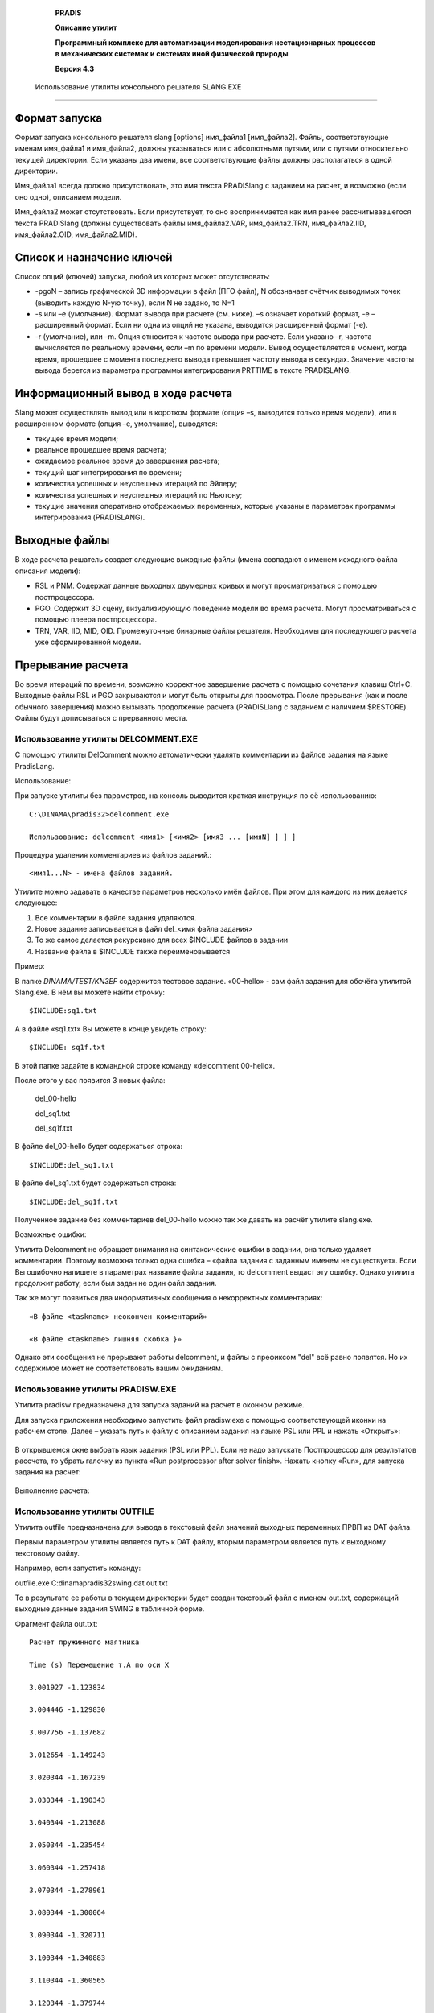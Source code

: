    **PRADIS**

   **Описание утилит**

   **Программный комплекс для автоматизации моделирования нестационарных
   процессов в механических системах и системах иной физической
   природы**

   **Версия 4.3**



 Использование утилиты консольного решателя SLANG.EXE
====================================================

Формат запуска
--------------

Формат запуска консольного решателя slang [options] имя_файла1
[имя_файла2]. Файлы, соответствующие именам имя_файла1 и имя_файла2,
должны указываться или с абсолютными путями, или с путями относительно
текущей директории. Если указаны два имени, все соответствующие файлы
должны располагаться в одной директории.

Имя_файла1 всегда должно присутствовать, это имя текста PRADISlang с
заданием на расчет, и возможно (если оно одно), описанием модели.

Имя_файла2 может отсутствовать. Если присутствует, то оно воспринимается
как имя ранее рассчитывавшегося текста PRADISlang (должны существовать
файлы имя_файла2.VAR, имя_файла2.TRN, имя_файла2.IID, имя_файла2.OID,
имя_файла2.MID).

Список и назначение ключей
--------------------------

Список опций (ключей) запуска, любой из которых может отсутствовать:

-  -pgoN – запись графической 3D информации в файл (ПГО файл), N
   обозначает счётчик выводимых точек (выводить каждую N-ую точку), если
   N не задано, то N=1

-  -s или –e (умолчание). Формат вывода при расчете (см. ниже). –s
   означает короткий формат, -e – расширенный формат. Если ни одна из
   опций не указана, выводится расширенный формат (-e).

-  -r (умолчание), или –m. Опция относится к частоте вывода при расчете.
   Если указано –r, частота вычисляется по реальному времени, если –m по
   времени модели. Вывод осуществляется в момент, когда время, прошедшее
   с момента последнего вывода превышает частоту вывода в секундах.
   Значение частоты вывода берется из параметра программы интегрирования
   PRTTIME в тексте PRADISLANG.

Информационный вывод в ходе расчета
-----------------------------------

Slang может осуществлять вывод или в коротком формате (опция –s,
выводится только время модели), или в расширенном формате (опция –e,
умолчание), выводятся:

-  текущее время модели;

-  реальное прошедшее время расчета;

-  ожидаемое реальное время до завершения расчета;

-  текущий шаг интегрирования по времени;

-  количества успешных и неуспешных итераций по Эйлеру;

-  количества успешных и неуспешных итераций по Ньютону;

-  текущие значения оперативно отображаемых переменных, которые указаны
   в параметрах программы интегрирования (PRADISLANG).

Выходные файлы
--------------

В ходе расчета решатель создает следующие выходные файлы (имена
совпадают с именем исходного файла описания модели):

-  RSL и PNM. Содержат данные выходных двумерных кривых и могут
   просматриваться с помощью постпроцессора.

-  PGO. Содержит 3D сцену, визуализирующую поведение модели во время
   расчета. Могут просматриваться с помощью плеера постпроцессора.

-  TRN, VAR, IID, MID, OID. Промежуточные бинарные файлы решателя.
   Необходимы для последующего расчета уже сформированной модели.

Прерывание расчета
------------------

Во время итераций по времени, возможно корректное завершение расчета с
помощью сочетания клавиш Ctrl+C. Выходные файлы RSL и PGO закрываются и
могут быть открыты для просмотра. После прерывания (как и после обычного
завершения) можно вызывать продолжение расчета (PRADISLlang с заданием с
наличием $RESTORE). Файлы будут дописываться с прерванного места.

Использование утилиты DELCOMMENT.EXE
====================================

С помощью утилиты DelComment можно автоматически удалять комментарии из
файлов задания на языке PradisLang.

Использование:

При запуске утилиты без параметров, на консоль выводится краткая
инструкция по её использованию::

     C:\DINAMA\pradis32>delcomment.exe

     Использование: delcomment <имя1> [<имя2> [имя3 ... [имяN] ] ] ]

Процедура удаления комментариев из файлов заданий.::

     <имя1...N> - имена файлов заданий.

Утилите можно задавать в качестве параметров несколько имён файлов. При
этом для каждого из них делается следующее:

1. Все комментарии в файле задания удаляются.

2. Новое задание записывается в файл del_<имя файла задания>

3. То же самое делается рекурсивно для всех $INCLUDE файлов в задании

4. Название файла в $INCLUDE также переименовывается

Пример:

В папке *DINAMA/TEST/KN3EF* содержится тестовое задание. «00-hello» - сам
файл задания для обсчёта утилитой Slang.exe. В нём вы можете найти
строчку::

     $INCLUDE:sq1.txt

А в файле «sq1.txt» Вы можете в конце увидеть строку::

     $INCLUDE: sq1f.txt

В этой папке задайте в командной строке команду «delcomment 00-hello».

После этого у вас появится 3 новых файла:

    del_00-hello

    del_sq1.txt

    del_sq1f.txt

В файле del_00-hello будет содержаться строка::

    $INCLUDE:del_sq1.txt

В файле del_sq1.txt будет содержаться строка::

    $INCLUDE:del_sq1f.txt

Полученное задание без комментариев del_00-hello можно так же давать на
расчёт утилите slang.exe.

Возможные ошибки:

Утилита Delcomment не обращает внимания на синтаксические ошибки в
задании, она только удаляет комментарии. Поэтому возможна только одна
ошибка – «файла задания с заданным именем не существует». Если Вы
ошибочно напишете в параметрах название файла задания, то delcomment
выдаст эту ошибку. Однако утилита продолжит работу, если был задан не
один файл задания.

Так же могут появиться два информативных сообщения о некорректных
комментариях::

    «В файле <taskname> неокончен комментарий»

    «В файле <taskname> лишняя скобка }»

Однако эти сообщения не прерывают работы delcomment, и файлы с префиксом
"del" всё равно появятся. Но их содержимое может не соответствовать
вашим ожиданиям.

Использование утилиты PRADISW.EXE
=================================

Утилита pradisw предназначена для запуска заданий на расчет в оконном
режиме.

Для запуска приложения необходимо запустить файл pradisw.exe с помощью
соответствующей иконки на рабочем столе. Далее – указать путь к файлу с
описанием задания на языке PSL или PPL и нажать «Открыть»:

.. figure:: ./media/image1.png
   :alt: pradissw_1

В открывшемся окне выбрать язык задания (PSL или PPL). Если не надо
запускать Постпроцессор для результатов рассчета, то убрать галочку из
пункта «Run postprocessor after solver finish». Нажать кнопку «Run», для
запуска задания на расчет:

.. figure:: ./media/image2.png
   :alt: pradisw

Выполнение расчета:

.. figure:: ./media/image3.png
   :alt: pradissw_3


Использование утилиты OUTFILE
=============================

Утилита outfile предназначена для вывода в текстовый файл значений
выходных переменных ПРВП из DAT файла.

Первым параметром утилиты является путь к DAT файлу, вторым параметром
является путь к выходному текстовому файлу.

Например, если запустить команду:

outfile.exe C:\dinama\pradis32\swing.dat out.txt

То в результате ее работы в текущем директории будет создан текстовый
файл с именем out.txt, содержащий выходные данные задания SWING в
табличной форме.

Фрагмент файла out.txt::

    Расчет пружинного маятника

    Time (s) Перемещение т.A по оси X

    3.001927 -1.123834

    3.004446 -1.129830

    3.007756 -1.137682

    3.012654 -1.149243

    3.020344 -1.167239

    3.030344 -1.190343

    3.040344 -1.213088

    3.050344 -1.235454

    3.060344 -1.257418

    3.070344 -1.278961

    3.080344 -1.300064

    3.090344 -1.320711

    3.100344 -1.340883

    3.110344 -1.360565

    3.120344 -1.379744

    3.130344 -1.398406

    3.140344 -1.416538

    3.150344 -1.434130

    3.160344 -1.451171

    3.170344 -1.467652

    3.180344 -1.483565

    3.190344 -1.498903

    3.200344 -1.513659

    3.210344 -1.527827

    3.220344 -1.541403

    3.230344 -1.554383

    3.240344 -1.566763

    3.250344 -1.578541

    3.260344 -1.589714

    3.270344 -1.600281

    3.280344 -1.610240

    3.290344 -1.619591

    3.300344 -1.628333

    3.310344 -1.636466

    3.320344 -1.643991

Использование утилиты armdoc
============================

Введение.
---------

Утилита ARMDOC предназначена для ведения содержимого системного каталога
в виде XML структур (структура папок с xml-файлами), а так же
формирования документации в HTML формате по всем объектам системного
каталога. Это позволяет получить удобный доступ к любой информации по
любому объекту.

Далее в документе будет подробнее сказано об XML структуре системного
каталога и форматах xml файлов.

Структура системного каталога.
------------------------------

Вся информация в XML формате о системном каталоге хранится в каталоге
*DINAMA/sysarm/XML*. Там расположен основной файл *sysarm.xml*,
содержащий информацию о существующих модулях. Для каждого из
перечисленных там модулей создан свой каталог, названный именем модуля,
информацию о котором он содержит. Каталог модуля содержит xml файл,
названный именем модуля, описывающий элементы, содержащиеся в модуле, а
так же шесть каталогов: *Model*, *OVP*, *Image*, *Node*, *Parameter*,
*Object*. Эти каталоги соответственно содержат xml файлы с описанием
моделей, првп, пго, узлов, параметров и питон-объектов, имеющихся в
модуле.

Таким образом, мы имеем следующую структуру: системный каталог содержит
модули, модули содержат объекты, которые делятся на шесть типов.

Подробнее о структуре XML файлов будет сказано ниже.

Возможности утилиты
-------------------

При запуске без аргументов выдаётся инструкция по пользованию, кратко
говорящая о возможностях утилиты.::

    C:\DINAMA\pradis32>armdoc

    Использование: armdoc <ключ> <имя>

    <ключ>:

    -a Добавить объект или модуль.

    -r Удалить объект или модуль.

    -g Вывести описание модуля или объекта.

    -d Сгенерировать документацию по объекту или модулю.

    -h Вывести эту справку.

    <имя>: имя xml-файла модуля или объекта с расширением или без.

Из этой справки видно, что, используя утилиту, мы имеем возможность:

1. Добавить новый объект или даже новый модуль в системный XML каталог.

2. Удалить из него имеющийся объект или весь модуль целиком.

3. Получить краткое описание объекта или модуля и списки тех элементов,
   которые он содержит.

4. Сгенерировать HTML документацию по объекту или модулю.

5. И вывести эту справку.

К слову сказать, при указании некорректного ключа, Вы так же получите
эту справку по использованию утилиты.

Кроме ключа в параметрах утилиты есть строковый параметр *<имя>*. Стоит
подробнее остановиться на формате этого параметра.

При его использовании можно выделить три случая:

1. Он вообще не нужен при указании ключа "-h".

2. При указании ключа "-a" он является именем файла с расширением ".xml"
   или без него. Если задать имя файла без расширения, то утилита сама
   его добавит, когда будет искать нужный файл. При этом файл должен
   описывать объект системного каталога в XML формате, но имя файла
   может быть никак не связано с именем самого описываемого объекта.
   Например, модель *mymdl* из модуля *mymodule* может быть описана в
   файле *123.xml*

3. При указании остальных ключей этот параметр должен быть именем
   объекта системного каталога. О том, как выглядит это имя, мы
   расскажем подробно.

Объектом системного каталога может быть либо модуль, либо объект модуля.
Если мы хотим указать модуль, то просто указываем его название. Если же
мы хотим указать на объект какого-то модуля, то указываем имя модуля и
имя нужного нам объекта через точку ("."). В конце этого параметра так
же можно приписать расширение ".xml", утилита корректно это обработает.
Вот некоторые примеры имён объектов системного каталога:

-  *abcd*.\ *xml* - модуль *abcd*

-  *qwe*.\ *rty* - объект *rty* модуля *qwe*

-  *module_12.node_34.XmL* - объект *node_34* модуля *module_12*

Теперь расскажем о каждой из возможностей утилиты чуть подробнее.

Добавление.
===========

Добавлять в системный XML каталог можно объекты различных типов:

-  Модуль

-  Модель

-  ПРВП

-  ПГО

-  Узел

-  Параметр

-  Питон-объект

Для каждого из них определена своя структура xml файла, передаваемого
утилите в качестве второго параметра. При добавлении объектов в
системный XML каталог следует соблюдать одно условие: имена объектов
модуля должны быть **уникальны** среди других объектов **такого же
типа** в **данном модуле**.

Рассмотрим подробнее форматы XML файлов.

Модуль.
~~~~~~~

::

    <module name="ModuleName">
    <description>
        <russian>
            <!-- Описание модуля на русском языке -->
        </russian>
        <english>
            <!-- Описание модуля на английском языке -->
        </english>
    </description>
    </module>

Как видите, файл модуля должен содержать только имя (атрибут *name* тега
*module*) и описание на русском и английском языках в произвольном виде.

Питон-объект.
~~~~~~~~~~~~~

::

    <object name="ObjectName" module="ModuleName">
    <description>
        <russian>
            <!-- Описание питон-объекта на русском языке -->
        </russian>
        <english>
            <!-- Описание питон-объекта на английском языке -->
        </english>
    </description>
    <fieldlist>
        <!-- Перечесление элементов -->
        <field name="FieldName" type="FieldType">
           <description>
             <russian>
                 <!-- Описание элемента на русском языке -->
            </russian>
            <english>
                 <!-- Описание элемента на английском языке -->
            </english>
        </description>
        </field>
        ...
    </fieldlist>
    </object>

Файл питон-объекта должен содержать имя объекта, имя модуля (атрибуты
*name* и *module* тега *object*) и описание на русском и английском
языках. Также он содержит список входящих в питон-объект элементов (тэги
*field*) с именами, типами и описаниями на двух языках.

Параметр.
~~~~~~~~~

::

    <parameter name="ParameterName" module="ModuleName">
    <description>
        <russian>
            <!-- Описание параметра на русском языке -->
        </russian>
        <english>
            <!-- Описание параметра на английском языке -->
        </english>
    </description>
    <fieldlist>
        <!-- Перечесление элементов -->
        <field name="FieldName" type="FieldType">
            <description>
                <russian>
                    <!-- Описание элемента на русском языке -->
                </russian>
                <english>
                    <!-- Описание элемента на английском языке -->
                </english>
            </description>
        </field>
        ...
    </fieldlist>
    </parameter>

Файл параметра почти идентичен файлу питон-объекта за исключением того,
что начинается с тэга *parameter*. Примеры файлов параметра будут
приведены далее в документе.

Узел.
~~~~~

::

    <node name="NodeName" module="ModuleName">
    <description>
        <russian>
            <!-- Описание узла на русском языке -->
        </russian>
        <english>
            <!-- Описание узла на английском языке -->
        </english>
    </description>
    <fieldlist>
        <!-- Перечесление элементов -->
        <field name="FieldName" type="FieldType">
            <description>
                <russian>
                    <!-- Описание элемента на русском языке -->
                </russian>
                <english>
                    <!-- Описание элемента на английском языке -->
                </english>
            </description>
        </field>
        ...
    </fieldlist>
    </node>

Файл узла почти идентичен файлам питон-объекта и параметра за
исключением того, что начинается с тэга *node*. Примеры файлов узла
будут приведены далее в документе.

Модель.
~~~~~~~

::

    <model name="ModelName" module="ModuleName" ext="1" ent="1" par="1"
    vpr="1" str="1" stp="1" wrk="1" wrp="1" ign="1" adr="1">
    <description>
        <russian>
            <!-- Описание модели на русском языке -->
        </russian>
        <english>
            <!-- Описание модели на английском языке -->
        </english>
    </description>
    <nodelist>
        <!-- Перечесление узлов -->
        <node name="NodeName" type="NodeType">
            <description>
                <russian>
                    <!-- описание узла на русском языке -->
                </russian>
                <english>
                    <!-- описание узла на английском языке -->
                </english>
            </description>
        </node>
        ...
    </nodelist>
    <parameterlist>
        <!-- Перечесление параметров -->
        <parameter name="ParameterName" type="ParameterType">
            <description>
                <russian>
                    <!-- описание параметра на русском языке -->
                </russian>
                <english>
                    <!-- описание параметра на английском языке -->
                </english>
            </description>
        </parameter>
        ...
    </parameterlist>
    <worklist>
        <!-- Перечесление элементов рабочего вектора -->
        <parameter name="ParameterName" type="ParameterType">
            <description>
                <russian>
                    <!-- описание параметра на русском языке -->
                </russian>
                <english>
                    <!-- описание параметра на английском языке -->
                </english>
            </description>
        </parameter>
        ...
    </worklist>
    <statelist>
        <!-- Перечесление элементов вектора состояния -->
        <parameter name="ParameterName" type="ParameterType">
            <description>
                <russian>
                    <!-- описание параметра на русском языке -->
                </russian>
                <english>
                    <!-- описание параметра на английском языке -->
                </english>
            </description>
        </parameter>
        ...
    </statelist>
    </model>

Файл модели содержит:

-  Имя объекта - тэг *model*, атрибут *name*

-  Имя модуля - тэг *model*, атрибут *module*

-  Параметры паспорта модели - атрибуты тэга *model*

-  Описание модели - содержимое тэга *description*

-  Список узлов модели (тэг *nodelist*) с именами, типами и описаниями -
   тэги *node* с атрибутами *name* и *type* и вложенными тэгами
   *description*.

-  Список параметров модели (тэг *parameterlist*) с именами, типами и
   описаниями - тэги *parameter* с атрибутами *name* и *type* и
   вложенными тэгами *description*.

-  Список элементов рабочего вектора модели (тег *worklist*) с именами,
   типами и описаниями - тэги *parameter* с атрибутами *name* и *type* и
   вложенными тэгами *description*.

-  Список элементов вектора состояния модели (тэг *statelist*) с
   именами, типами и описаниями - тэги *parameter* с атрибутами *name* и
   *type* и вложенными тэгами *description*.

У параметров и узлов модели есть имена и типы. Следует пояснить их
значение. Имя - это название узла или параметра внутри модели, оно
произвольно и не уникально. Тип - это указатель на то, какой это узел
или параметр, т.е. одно из названий узлов или параметров данного модуля.

Следует особо обратить внимание на то, что при добавлении модели (а
также првп или пго) происходит проверка типов узлов и параметров.
Например, если модуль содержит два параметра с именами *param1* и
*param2*, а Вы пытаетесь добавить модель с типом одного из параметров
*param3*, то появится сообщение об ошибке.

ПРВП.
~~~~~

::

    <ovp name="OVPName" module="ModuleName" out="1" par="1" vps="1"
    vpr="1" wrk="1" wrs="1" wrp="1" sys="1">
        <description>
            <russian>
                <!-- Описание првп на русском языке -->
            </russian>
            <english>
                <!-- Описание првп на английском языке -->
            </english>
        </description>
        <nodelist>
            <!-- Перечесление узлов -->
            <node name="NodeName" type="NodeType">
                <description>
                    <russian>
                        <!-- описание узла на русском языке -->
                    </russian>
                    <english>
                        <!-- описание узла на английском языке -->
                    </english>
                </description>
            </node>
        ...
    </nodelist>
    <parameterlist>
        <!-- Перечесление параметров -->
        <parameter name="ParameterName" type="ParameterType">
            <description>
                <russian>
                    <!-- описание параметра на русском языке -->
                </russian>
                <english>
                    <!-- описание параметра на английском языке -->
                </english>
            </description>
        </parameter>
        ...
    </parameterlist>
    </ovp>

Файл првп почти идентичен файлу модели за исключением того, что
начинается с тэга *ovp* и имеет присущие првп параметры паспорта
(атрибуты тэга *ovp*), а так же не имеет тэгов *worklist* и *statelist*.

ПГО.
~~~~

::

    <image name="ImageName" module="ModuleName" ext="0" par="0" wrk="0">
    <description>
        <russian>
            <!-- Описание пго на русском языке -->
        </russian>
        <english>
            <!-- Описание пго на английском языке -->
        </english>
    </description>
    <nodelist>
        <!-- Перечесление узлов -->
        <node name="NodeName" type="NodeType">
            <description>
                <russian>
                    <!-- описание узла на русском языке -->
                </russian>
                <english>
                    <!-- описание узла на английском языке -->
                </english>
            </description>
        </node>
        ...
    </nodelist>
    <parameterlist>
        <!-- Перечесление параметров -->
        <parameter name="ParameterName" type="ParameterType">
            <description>
                <russian>
                    <!-- описание параметра на русском языке -->
                </russian>
                <english>
                    <!-- описание параметра на английском языке -->
                </english>
            </description>
         </parameter>
        ...
    </parameterlist>
    <worklist>
        <!-- Перечесление элементов рабочего вектора -->
        <parameter name="ParameterName" type="ParameterType">
            <description>
                <russian>
                    <!-- описание параметра на русском языке -->
                 </russian>
                <english>
                    <!-- описание параметра на английском языке -->
                </english>
            </description>
        </parameter>
        ...
    </worklist>
    <statelist>
        <!-- Перечесление элементов вектора состояния -->
        <parameter name="ParameterName" type="ParameterType">
            <description>
                <russian>
                    <!-- описание параметра на русском языке -->
                </russian>
                <english>
                    <!-- описание параметра на английском языке -->
                </english>
            </description>
        </parameter>
        ...
    </statelist>
    </image>

Файл пго почти идентичен файлу модели за исключением того, что
начинается с тэга *image* и имеет присущие пго параметры паспорта
(атрибуты тэга *image*).

Удаление.
---------

Удалять из системного XML каталога можно любой объект, включая целые
модули со всем содержимым. Уже говорилось выше, что после ключа "-r"
необходимо указывать имя в формате объекта системного каталога (формат
описан выше).

Здесь следует отметить только один момент. Нельзя удалить объект модуля,
если на него ссылаются другие объекты этого модуля. Например. Пусть
модуль *module1* содержит узел *node1* и модель *model1*, которая имеет
узел типа *node1*. В этом случае, если Вы дадите команду::

    armdoc -r module1.node1

то получите сообщение об ошибке, т.к. модель *model1* ссылается на этот
узел.

Справка по объекту системного каталога.
---------------------------------------

Здесь лишь стоит упомянуть, что после ключа можно не задавать имя
объекта системного каталога. В этом случае будет выведен список всех
модулей. Если же второй параметр будет задан, то будет выведена краткая
информация по объекту. Для каждого типа объекта своя.

-  Для модуля - его описание и списки моделей, првп, пго, узлов,
   параметров и потон-объектов.

-  Для модели, првп и пго - описание и списки узлов и параметров (имён и
   типов).

-  Для узла, параметра и питон-объекта - описание и список полей (имя,
   тип, описание).

Генерация HTML документации.
----------------------------

Главная страница HTML документации по PRADIS находится в файле:
DINAMA/docs/HTML/index.html. С этой страницы доступна любая
документация, относящаяся к PRADIS. В том числе и информация о системном
каталоге. Перейдя по ссылке "Модули", Вы попадёте в список всех модулей
системного каталога. Далее Вы можете зайти в конкретный модуль, любой
его объект и т.д. Эти HTML страницы отображают содержимое системного XML
каталога в удобном для пользователя виде.

Вы можете добавить в системный каталог новый плагин объект. Утилитой
ARMDOC добавить его описание в системный XML каталог. После этого, чтобы
описание этого объекта появилось в HTML документации, необходимо
сгенерировать её, указав после ключа "-d" имя вашего объекта в формате
объекта системного каталога.

Например. Вы хотите добавить новый модуль *MyModule*. Вы пишете xml файл
*MyModule.xml* (или любое другое имя, но расширение обязательно) для
этого модуля (формат файла описан выше) и даёте команду::

    armdoc -a MyModule

После этого генерируете документацию::

    armdoc -d MyModule

Теперь Вы хотите добавить в свой новый модуль параметр *MyParameter*. Вы
пишете xml файл *NewParameter.xml* (или любое другое имя, но расширение
обязательно) для этого параметра (формат файла описан выше) и даёте
команду::

    armdoc -a NewParameter.xMl

Потом генерируете документацию::

    armdoc -d MyModule.MyParameter

Теперь, зайдя на страницу HTML документации, Вы увидите там всю
информацию о своём новом модуле и новом параметре.

Однако, если Вы не помните названия объектов, которые добавляли, или их
было много, или Вам просто не хочется набирать их имена, Вы можете не
указывать ничего после ключа "-d". Тогда утилита сгенерирует
документацию по всему системному XML каталогу целиком. Но это, конечно,
займёт больше времени.

Примеры.
--------

В этом пункте мы покажем примеры xml файлов, предназначенных для
добавления в системный XML каталог утилитой ARMDOC.


Модуль.
=======

::

    <module name="pneumatics">
    <description>
        <russian>Модуль, содержащий объекты, связанные с пневматикой.
        </russian>
        <english>The module about pneumatics.
        </english>
    </description>
    </module>

Модуль пневматики.


Питон-объект.
~~~~~~~~~~~~~

::

    <object name="something" module="pneumatics">
    <description>
        <russian>Какой-то объект.
        </russian>
        <english>Some object.
        </english>
    </description>
    <fieldlist>
        <field name="Field1" type="main">
            <description>
                <russian>Первое поле.
                </russian>
                <english>First field.
                </english>
            </description>
        </field>
        <field name="Field2" type="main">
            <description>
                <russian>Второе поле.
                </russian>
                <english>Second field.
                </english>
            </description>
        </field>
    </fieldlist>
    </object>


Узел.
~~~~~

::

    <node name="trans_point3d" module="pneumatics">
    <description>
        <russian>Трёхмерная точка поступательного движения.
        </russian>
        <english>3D point of translation.
        </english>
    </description>
    <fieldlist>
        <field name="x" type="translation">
            <description>
                <russian>Степень свободы пост-го движения по оси X.
                </russian>
                <english>Degree of freedom of X translation.
                </english>
            </description>
        </field>
        <field name="y" type="translation">
            <description>
                <russian>Степень свободы пост-го движения по оси Y.
                 </russian>
                <english>Degree of freedom of Y translation.
                </english>
            </description>
        </field>
        <field name="z" type="translation">
            <description>
                <russian>Степень свободы пост-го движения по оси Z.
                </russian>
                <english>Degree of freedom of Z translation.
                </english>
            </description>
        </field>
    </fieldlist>
    </node>


Параметр.
~~~~~~~~~

::

    <parameter name="material" module="pneumatics">
    <description>
        <russian>Свойства материала.
        </russian>
        <english>Material properties.
        </english>
    </description>
    <fieldlist>
        <field name="density" type="real">
            <description>
                <russian>Плотность материала.
                </russian>
                <english>Material density.
                </english>
            </description>
        </field>
        <field name="elasticity" type="real">
            <description>
                <russian>Модуль упругости материала.
                </russian>
                <english>Material elasticity.
                </english>
            </description>
        </field>
        <field name="yung" type="real">
            <description>
                <russian>Модуль Юнга материала.
                </russian>
                <english>Yung module of material.
                </english>
            </description>
        </field>
    </fieldlist>
    </parameter>
   

Модель.
~~~~~~~

::

    <model name="thread" module="pneumatics" ext="1" ent="1" par="1"
    vpr="1" str="1" stp="1" wrk="1" wrp="1" ign="1" adr="1">
    <description>
        <russian>Нить, связывающая две точки.
        </russian>
        <english>Thread connecting two points.
        </english>
    </description>
    <nodelist>
        <node name="end1" type="trans_point3d"></node>
        <node name="end2" type="trans_point3d"></node>
    </nodelist>
    <parameterlist>
        <parameter name="material" type="material"></parameter>
    </parameterlist>
    </model>

Эта модель не претендует на то, чтобы быть реальной, это просто пример
xml файла модели. Перед добавлением её в системный XML каталог Вы должны
добавить узел *trans_point3d* и параметр *material*.


ПРВП.
~~~~~

::

    <ovp name="x" module="pneumatics" out="1" par="1" vps="1" vpr="1"
    wrk="1" wrs="1" wrp="1" sys="1">
    <description>
        <russian>Значение степени свободы.
        </russian>
        <english>The value of degree of freedom.
        </english>
    </description>
    <nodelist>
        <node name="dof" type="dof"></node>
    </nodelist>
    <parameterlist>
        <parameter name="scale" type="real"></parameter>
    </parameterlist>
    </ovp>

Добавление этого ПРВП предполагает, что в системном каталоге модуль
pneumatics уже содержит узел *dof* и параметр *real*.

ПГО.
~~~~

::

    <image name="thread" module="pneumatics" ext="0" par="0" wrk="0">
    <description>
        <russian>Изображение для нити.
        </russian>
        <english>The image of thread.
        </english>
    </description>
    <nodelist>
        <node name="end1" type="trans_point3d"></node>
        <node name="end2" type="trans_point3d"></node>
    </nodelist>
    <parameterlist>
        <parameter name="start1" type="StartCoord3d"></parameter>
        <parameter name="start2" type="StartCoord3d"></parameter>
    </parameterlist>
    </image>

Добавление этой ПГО предполагает, что в системном каталоге модуль
pneumatics уже содержит параметр *StartCoord3d* (начальные координаты
3-х мерной точки). Эта ПГО так же не претендует на то, чтобы быть
реальной.

Использование утилиты parm
==========================


Введение.
---------

Утилита PARM предназначена для включения в систему плагин объектов,
написанных на Питоне. Объектами могут быть модели и првп. Пользователь
имеет возможность писать модели не только на фортране, но и на питоне.
Для добавления в систему объектов, написанных на фортране, используется
утилита ARM, а написанных на питоне - описываемая в данном документе
утилита PARM.

Добавленные в систему питон-плагин объекты пользователь может
использовать так же как любые другие в своих заданиях, написанных на PSL
или PPL. О том, как писать плагин объекты на питоне, говорится в
документе "Написание плагин объектов на языке Python".

Питон-репозиторий.
------------------

Для добавленных с систему питон-плагин объектов ведётся специальный
питон-репозиторий. Он находится в каталоге DINAMA/plugin/python и имеет
следующую структуру.

Каждая из моделей или првп принадлежит к одному из модулей. Поэтому
питон-репозиторий начинается с каталога *pradis*, который содержит
каталоги, названные по именам всех имеющихся в питон-репозитории
модулей. Каждый из них, в свою очередь, содержит 2 каталога: *model* и
*ovp*. При добавлении объекта в питон-репозиторий туда копируются файл с
текстом кода и файл с откомпилированным кодом.

Например если Вы добавляете модель "aaa" в модуль "bbb", в
питон-репозитории появятся 2 файла:

DINAMA/plugin/python/pradis/bbb/model/aaa.py

DINAMA/plugin/python/pradis/bbb/model/aaa.pyc

Также для ведения репозитория используется файл
DINAMA/sysarm/python_plugin.xml, который содержит названия всех
имеющихся в системе питон-плагин объектов.


Возможности утилиты
===================

При запуске без аргументов выдаётся инструкция по пользованию, кратко
говорящая о возможностях утилиты.::

    C:\DINAMA\pradis32>parm
    Использование: parm <ключ> <имя>
    Процедура работы с Питон компонентами PRADIS.
    <ключ>:
    + включает компоненты в каталог и компилирует компоненту
    # только компилирует компоненту
    ! включает компоненты в каталог без компиляции
    - исключает компоненты из каталога
    ? выводит справку по компонентам, содержащимся в бинарном каталоге
    <имя>: имя Питон компоненты

Из этой справки видно, что, используя утилиту, мы имеем возможность:

6.  Добавить новый питон-плагин объект в систему.

7.  Откомпилировать код, написанный для питон-плагин объекта.

8.  Добавить новый питон-плагин объект, не компилируя его.

9.  Удалить из системы имеющийся питон-плагин объект.

10. Получить описание по имеющемуся в системе питон-плагин объекту.

К слову сказать, при указании некорректного ключа, Вы так же получите
эту справку по использованию утилиты.

Кроме ключа в параметрах утилиты есть строковый параметр *<имя>*. Это
название объекта (компоненты). При использовании ключей "+", "#" и "!"
имя может быть дополнено расширением ".py", так как в этих случаях оно
является именем файла с кодом программы, написанной на питоне.

Теперь расскажем о каждой из возможностей утилиты чуть подробнее.


Добавление.
~~~~~~~~~~~

Ключ "+".

При добавлении питон-плагин объектов в систему следует соблюдать
некоторые правила, о которых будет говориться в этом разделе.

Файл с питон-кодом должен состоять из трёх частей.

Первая часть. Это указание кодировки, используемой в файле. Оно должно
идти первой строкой файла. Например::

    # coding=Windows-1251

Обратите внимание, что строке предшествует символ "#", обозначающий
комментарий в языке Python, так как идущее за ним не является питон
командой, а только указывает утилите PARM, какую кодировку использовать
для чтения остального файла.

Вторая часть. Это текст XML файла, описывающего объект, который Вы
добавляете в систему. Как уже говорилось, объектом может быть модель или
првп. Об XML форматах для моделей и првп подробно написано в документе
"Использование утилиты ARMDOC". Здесь мы только отметим, что каждая
строка текста должна следовать за символами "#HELP", которые указывают
на то, что эти строки являются справкой о добавляемом объекте. Например::

    #HELP<model name="ModelName" module="d3" ext="3" par="2" adr="3">
    ...
    #HELP</model>

Этот текст XML файла будет использован для добавления информации в
системный XML каталог, о котором также говорится в вышеупомянутом
документе.

Третья часть. Это непосредственно сам код программы на питоне,
составляющий суть объекта. О том, как писать код на питоне, подробно
написано в документе "Написание плагин объектов на языке Python". Здесь
стоит упомянуть лишь пару моментов.

Имя класса на питоне должно совпадать с учётом регистра с атрибутом
*name* в заглавном тэге XML текста. Заглавным тегом может быть либо
*model*, либо *ovp*. И этот тэг должен совпадать с именем родительского
класса для вашего питон-класса.

Например, если Вы написали заглавный тэг::

    <model name="nAmE" ...>

то объявление класса на питоне должно выглядеть так::

    class nAmE (model):

А если заглавный тэг такой::

    <ovp name="NAme" ...>

то объявление класса::

    class NAme (ovp):

Также при добавлении объектов имя файла, подаваемого утилите в качестве
второго параметра, должно совпадать с именем объекта с учётом регистра.
Т.е. модель *mDl* может быть описана только в файле *mDl.py*.

Компиляция.
~~~~~~~~~~~

Ключ "!".

Компиляция ничего не изменяет в системном каталоге. При её выполнении
она лишь заменяет уже существующие в питон-репозитории файлы на новые,
если они были, или просто копирует их в питон-репозиторий
(предварительно откомпилировав).

Эта опция предназначена для тех случаев, когда пользователь уже имеет
питон-плагин объект, но хочет что-то изменить в его работе. Тогда
пользователю нужно поправить код на языке питон и использовать утилиту
PARM с ключом "!".

Добавление без компиляции.
~~~~~~~~~~~~~~~~~~~~~~~~~~

Ключ "#".

Эта опция совершенно идентична опции добавления, описанной в пункте 2.1,
за исключением того, что код не компилируется, и, соответственно, файл
.pyc не копируется в питон-репозиторий.

Пользователь может пользоваться этой опцией в случае, если ему нужно
добавить объект в системный каталог, но его работа ему не важна, или не
хочет отлаживать код.

Удаление.
~~~~~~~~~

Ключ "-".

Тут почти не о чем говорить. Опция служит для удаления из системного
каталога имеющихся питон-плагин объектов.

Подсказка
~~~~~~~~~

Ключ "?".

Эта опция позволяет вывести описание имеющегося питон-плагин объекта.
Описание берётся из текста xml файла, о котором говорилось в пункте 2.1.


Примеры.
~~~~~~~~

Здесь мы приведём пример текста файла, который можно использовать для
добавления новой питон-плагин модели *NewModel*.::

    # coding=Windows-1251
    #HELP<model name="NewModel" module="d3" ext="3" par="2" adr="3">
    #HELP <description>
    #HELP <russian>Модель NewModel</russian>
    #HELP <english>Description NewModel</english>
    #HELP </description>
    #HELP <nodelist>
    #HELP </nodelist>
    #HELP <parameterlist>
    #HELP </parameterlist>
    #HELP</model>
    from pradis.ppl.model import \*
    class NewModel(model):
    def Execute(COMMON, I, Y, X, V, A, PAR, NEW, OLD, WRK):
    if COMMON.NEWINT == 1:
    ERR = 0
    if PAR[1] < 0.:
    ERR = 1
    if COMMON.SYSPRN < 0.:
    print "Error=",1003
    if PAR[2] < 0.:
    ERR = 1
    if COMMON.SYSPRN < 0.:
    print "Error=",1003
    if ERR == 1:
    if COMMON.CODE < 100:
    COMMON.CODE = 100
    COMMON.NAME = "NewModel"
    res = return_result(COMMON, I, Y, X, V, A, NEW, OLD, WRK)
    return res
    I[1] = A[1] \* PAR[1]
    I[2] = A[2] \* PAR[1]
    I[3] = A[3] \* PAR[2]
    Y[1] = PAR[1]
    Y[2] = 0.
    Y[3] = 0.
    Y[4] = 0.
    Y[5] = PAR[1]
    Y[6] = 0.
    Y[7] = 0.
    Y[8] = 0.
    Y[9] = PAR[2]
    res = return_result(COMMON, I, Y, X, V, A, NEW, OLD, WRK)
    return res
